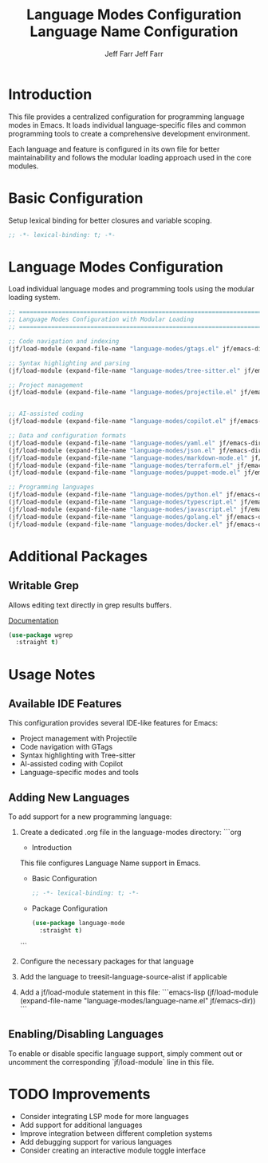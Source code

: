 #+title: Language Modes Configuration
#+author: Jeff Farr
#+property: header-args:emacs-lisp :tangle language-modes.el
#+auto_tangle: y

* Introduction
This file provides a centralized configuration for programming language modes in Emacs. It loads individual language-specific files and common programming tools to create a comprehensive development environment.

Each language and feature is configured in its own file for better maintainability and follows the modular loading approach used in the core modules.

* Basic Configuration
Setup lexical binding for better closures and variable scoping.

#+begin_src emacs-lisp
;; -*- lexical-binding: t; -*-
#+end_src

* Language Modes Configuration
Load individual language modes and programming tools using the modular loading system.

#+begin_src emacs-lisp
;; ===============================================================================
;; Language Modes Configuration with Modular Loading
;; ===============================================================================

;; Code navigation and indexing
(jf/load-module (expand-file-name "language-modes/gtags.el" jf/emacs-dir))

;; Syntax highlighting and parsing
(jf/load-module (expand-file-name "language-modes/tree-sitter.el" jf/emacs-dir))

;; Project management
(jf/load-module (expand-file-name "language-modes/projectile.el" jf/emacs-dir))


;; AI-assisted coding
(jf/load-module (expand-file-name "language-modes/copilot.el" jf/emacs-dir))

;; Data and configuration formats
(jf/load-module (expand-file-name "language-modes/yaml.el" jf/emacs-dir))
(jf/load-module (expand-file-name "language-modes/json.el" jf/emacs-dir))
(jf/load-module (expand-file-name "language-modes/markdown-mode.el" jf/emacs-dir))
(jf/load-module (expand-file-name "language-modes/terraform.el" jf/emacs-dir))
(jf/load-module (expand-file-name "language-modes/puppet-mode.el" jf/emacs-dir))

;; Programming languages
(jf/load-module (expand-file-name "language-modes/python.el" jf/emacs-dir))
(jf/load-module (expand-file-name "language-modes/typescript.el" jf/emacs-dir))
(jf/load-module (expand-file-name "language-modes/javascript.el" jf/emacs-dir))
(jf/load-module (expand-file-name "language-modes/golang.el" jf/emacs-dir))
(jf/load-module (expand-file-name "language-modes/docker.el" jf/emacs-dir))
#+end_src

* Additional Packages
** Writable Grep
Allows editing text directly in grep results buffers.

[[https://github.com/mhayashi1120/Emacs-wgrep][Documentation]]

#+begin_src emacs-lisp
(use-package wgrep
  :straight t)
#+end_src

* Usage Notes
** Available IDE Features
This configuration provides several IDE-like features for Emacs:

- Project management with Projectile
- Code navigation with GTags
- Syntax highlighting with Tree-sitter
- AI-assisted coding with Copilot
- Language-specific modes and tools

** Adding New Languages
To add support for a new programming language:

1. Create a dedicated .org file in the language-modes directory:
   ```org
   #+title: Language Name Configuration
   #+author: Jeff Farr
   #+property: header-args:emacs-lisp :tangle language-name.el
   #+auto_tangle: y
   
   * Introduction
   This file configures Language Name support in Emacs.
   
   * Basic Configuration
   #+begin_src emacs-lisp
   ;; -*- lexical-binding: t; -*-
   #+end_src
   
   * Package Configuration
   #+begin_src emacs-lisp
   (use-package language-mode
     :straight t)
   #+end_src
   ```

2. Configure the necessary packages for that language
3. Add the language to treesit-language-source-alist if applicable
4. Add a jf/load-module statement in this file:
   ```emacs-lisp
   (jf/load-module (expand-file-name "language-modes/language-name.el" jf/emacs-dir))
   ```

** Enabling/Disabling Languages
To enable or disable specific language support, simply comment out or uncomment the corresponding `jf/load-module` line in this file.

* TODO Improvements
- Consider integrating LSP mode for more languages
- Add support for additional languages
- Improve integration between different completion systems
- Add debugging support for various languages
- Consider creating an interactive module toggle interface
